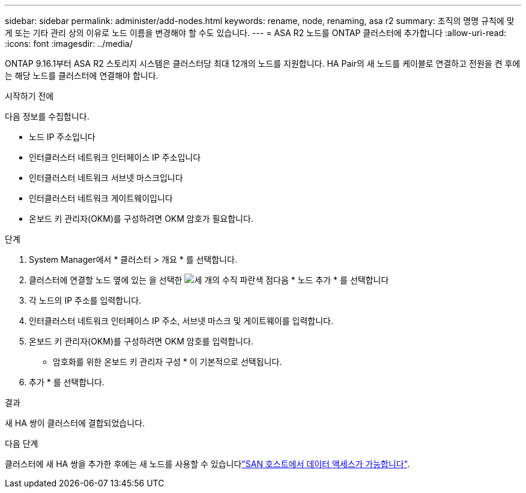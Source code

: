 ---
sidebar: sidebar 
permalink: administer/add-nodes.html 
keywords: rename, node, renaming, asa r2 
summary: 조직의 명명 규칙에 맞게 또는 기타 관리 상의 이유로 노드 이름을 변경해야 할 수도 있습니다. 
---
= ASA R2 노드를 ONTAP 클러스터에 추가합니다
:allow-uri-read: 
:icons: font
:imagesdir: ../media/


[role="lead"]
ONTAP 9.16.1부터 ASA R2 스토리지 시스템은 클러스터당 최대 12개의 노드를 지원합니다. HA Pair의 새 노드를 케이블로 연결하고 전원을 켠 후에는 해당 노드를 클러스터에 연결해야 합니다.

.시작하기 전에
다음 정보를 수집합니다.

* 노드 IP 주소입니다
* 인터클러스터 네트워크 인터페이스 IP 주소입니다
* 인터클러스터 네트워크 서브넷 마스크입니다
* 인터클러스터 네트워크 게이트웨이입니다
* 온보드 키 관리자(OKM)를 구성하려면 OKM 암호가 필요합니다.


.단계
. System Manager에서 * 클러스터 > 개요 * 를 선택합니다.
. 클러스터에 연결할 노드 옆에 있는 을 선택한 image:icon_kabob.gif["세 개의 수직 파란색 점"]다음 * 노드 추가 * 를 선택합니다
. 각 노드의 IP 주소를 입력합니다.
. 인터클러스터 네트워크 인터페이스 IP 주소, 서브넷 마스크 및 게이트웨이를 입력합니다.
. 온보드 키 관리자(OKM)를 구성하려면 OKM 암호를 입력합니다.
+
* 암호화를 위한 온보드 키 관리자 구성 * 이 기본적으로 선택됩니다.

. 추가 * 를 선택합니다.


.결과
새 HA 쌍이 클러스터에 결합되었습니다.

.다음 단계
클러스터에 새 HA 쌍을 추가한 후에는 새 노드를 사용할 수 있습니다link:../install-setup/set-up-data-access.html["SAN 호스트에서 데이터 액세스가 가능합니다"].
